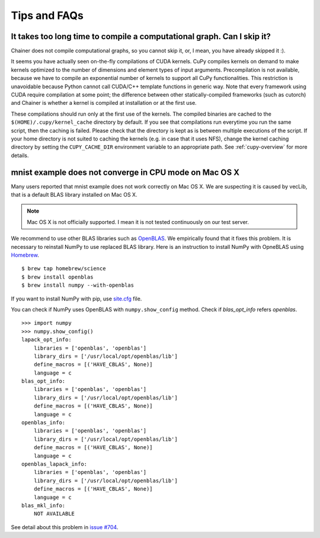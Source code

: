 Tips and FAQs
=============

It takes too long time to compile a computational graph. Can I skip it?
-----------------------------------------------------------------------

Chainer does not compile computational graphs, so you cannot skip it, or, I mean, you have already skipped it :).

It seems you have actually seen on-the-fly compilations of CUDA kernels.
CuPy compiles kernels on demand to make kernels optimized to the number of dimensions and element types of input arguments.
Precompilation is not available, because we have to compile an exponential number of kernels to support all CuPy functionalities.
This restriction is unavoidable because Python cannot call CUDA/C++ template functions in generic way.
Note that every framework using CUDA require compilation at some point; the difference between other statically-compiled frameworks (such as cutorch) and Chainer is whether a kernel is compiled at installation or at the first use.

These compilations should run only at the first use of the kernels.
The compiled binaries are cached to the ``$(HOME)/.cupy/kernel_cache`` directory by default.
If you see that compilations run everytime you run the same script, then the caching is failed.
Please check that the directory is kept as is between multiple executions of the script.
If your home directory is not suited to caching the kernels (e.g. in case that it uses NFS), change the kernel caching directory by setting the ``CUPY_CACHE_DIR`` environment variable to an appropriate path.
See :ref:`cupy-overview` for more details.


mnist example does not converge in CPU mode on Mac OS X
-------------------------------------------------------

Many users reported that mnist example does not work correctly on Mac OS X.
We are suspecting it is caused by vecLib, that is a default BLAS library installed on Mac OS X.

.. note::

   Mac OS X is not officially supported.
   I mean it is not tested continuously on our test server.

We recommend to use other BLAS libraries such as `OpenBLAS <http://www.openblas.net/>`_.
We empirically found that it fixes this problem.
It is necessary to reinstall NumPy to use replaced BLAS library.
Here is an instruction to install NumPy with OpneBLAS using `Homebrew <http://brew.sh/>`_.

::

   $ brew tap homebrew/science
   $ brew install openblas
   $ brew install numpy --with-openblas

If you want to install NumPy with pip, use `site.cfg <https://github.com/numpy/numpy/blob/master/site.cfg.example>`_ file.

You can check if NumPy uses OpenBLAS with ``numpy.show_config`` method.
Check if `blas_opt_info` refers `openblas`.

::

   >>> import numpy
   >>> numpy.show_config()
   lapack_opt_info:
       libraries = ['openblas', 'openblas']
       library_dirs = ['/usr/local/opt/openblas/lib']
       define_macros = [('HAVE_CBLAS', None)]
       language = c
   blas_opt_info:
       libraries = ['openblas', 'openblas']
       library_dirs = ['/usr/local/opt/openblas/lib']
       define_macros = [('HAVE_CBLAS', None)]
       language = c
   openblas_info:
       libraries = ['openblas', 'openblas']
       library_dirs = ['/usr/local/opt/openblas/lib']
       define_macros = [('HAVE_CBLAS', None)]
       language = c
   openblas_lapack_info:
       libraries = ['openblas', 'openblas']
       library_dirs = ['/usr/local/opt/openblas/lib']
       define_macros = [('HAVE_CBLAS', None)]
       language = c
   blas_mkl_info:
       NOT AVAILABLE

See detail about this problem in `issue #704 <https://github.com/pfnet/chainer/issues/704>`_.
